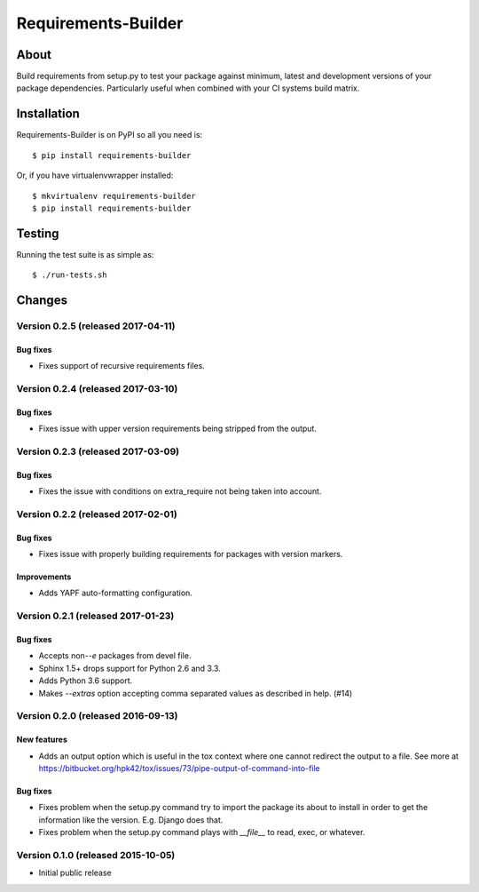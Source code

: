 ..
    This file is part of Requirements-Builder
    Copyright (C) 2015 CERN.

    Requirements-Builder is free software; you can redistribute it and/or
    modify it under the terms of the Revised BSD License; see LICENSE
    file for more details.

======================
 Requirements-Builder
======================

.. image:: https://img.shields.io/travis/inveniosoftware/requirements-builder.svg
        :target: https://travis-ci.org/inveniosoftware/requirements-builder

.. image:: https://img.shields.io/coveralls/inveniosoftware/requirements-builder.svg
        :target: https://coveralls.io/r/inveniosoftware/requirements-builder

.. image:: https://img.shields.io/github/tag/inveniosoftware/requirements-builder.svg
        :target: https://github.com/inveniosoftware/requirements-builder/releases

.. image:: https://img.shields.io/pypi/dm/requirements-builder.svg
        :target: https://pypi.python.org/pypi/requirements-builder

.. image:: https://img.shields.io/github/license/inveniosoftware/requirements-builder.svg
        :target: https://github.com/inveniosoftware/requirements-builder/blob/master/LICENSE

About
=====

Build requirements from setup.py to test your package against minimum,
latest and development versions of your package dependencies. Particularly
useful when combined with your CI systems build matrix.

Installation
============

Requirements-Builder is on PyPI so all you need is::

    $ pip install requirements-builder

Or, if you have virtualenvwrapper installed::

    $ mkvirtualenv requirements-builder
    $ pip install requirements-builder

Testing
=======

Running the test suite is as simple as::

    $ ./run-tests.sh


..
    This file is part of Requirements-Builder
    Copyright (C) 2015, 2016 CERN.

    Requirements-Builder is free software; you can redistribute it and/or
    modify it under the terms of the Revised BSD License; see LICENSE
    file for more details.



Changes
=======

Version 0.2.5 (released 2017-04-11)
-----------------------------------

Bug fixes
~~~~~~~~~

- Fixes support of recursive requirements files.

Version 0.2.4 (released 2017-03-10)
-----------------------------------

Bug fixes
~~~~~~~~~

- Fixes issue with upper version requirements being stripped from the output.

Version 0.2.3 (released 2017-03-09)
-----------------------------------

Bug fixes
~~~~~~~~~

- Fixes the issue with conditions on extra_require not being taken into
  account.

Version 0.2.2 (released 2017-02-01)
-----------------------------------

Bug fixes
~~~~~~~~~

- Fixes issue with properly building requirements for packages with version
  markers.

Improvements
~~~~~~~~~~~~

- Adds YAPF auto-formatting configuration.

Version 0.2.1 (released 2017-01-23)
-----------------------------------

Bug fixes
~~~~~~~~~

- Accepts non-`-e` packages from devel file.
- Sphinx 1.5+ drops support for Python 2.6 and 3.3.
- Adds Python 3.6 support.
- Makes `--extras` option accepting comma separated values as
  described in help.  (#14)


Version 0.2.0 (released 2016-09-13)
-----------------------------------

New features
~~~~~~~~~~~~

- Adds an output option which is useful in the tox context where one
  cannot redirect the output to a file. See more at
  https://bitbucket.org/hpk42/tox/issues/73/pipe-output-of-command-into-file

Bug fixes
~~~~~~~~~

- Fixes problem when the setup.py command try to import the package
  its about to install in order to get the information like the
  version. E.g. Django does that.
- Fixes problem when the setup.py command plays with `__file__`  to
  read, exec, or whatever.


Version 0.1.0 (released 2015-10-05)
-----------------------------------

- Initial public release


